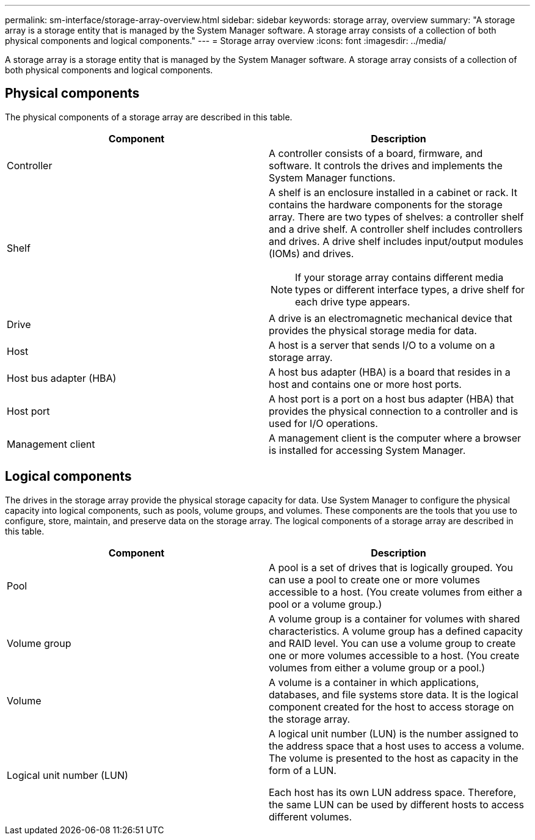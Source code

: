 ---
permalink: sm-interface/storage-array-overview.html
sidebar: sidebar
keywords: storage array, overview
summary: "A storage array is a storage entity that is managed by the System Manager software. A storage array consists of a collection of both physical components and logical components."
---
= Storage array overview
:icons: font
:imagesdir: ../media/

[.lead]
A storage array is a storage entity that is managed by the System Manager software. A storage array consists of a collection of both physical components and logical components.

== Physical components

The physical components of a storage array are described in this table.
[options="header"]
|===
| Component| Description
a|
Controller
a|
A controller consists of a board, firmware, and software. It controls the drives and implements the System Manager functions.

a|
Shelf
a|
A shelf is an enclosure installed in a cabinet or rack. It contains the hardware components for the storage array. There are two types of shelves: a controller shelf and a drive shelf. A controller shelf includes controllers and drives. A drive shelf includes input/output modules (IOMs) and drives.

[NOTE]
====
If your storage array contains different media types or different interface types, a drive shelf for each drive type appears.
====

a|
Drive
a|
A drive is an electromagnetic mechanical device that provides the physical storage media for data.

a|
Host
a|
A host is a server that sends I/O to a volume on a storage array.

a|
Host bus adapter (HBA)
a|
A host bus adapter (HBA) is a board that resides in a host and contains one or more host ports.

a|
Host port
a|
A host port is a port on a host bus adapter (HBA) that provides the physical connection to a controller and is used for I/O operations.

a|
Management client
a|
A management client is the computer where a browser is installed for accessing System Manager.

|===

== Logical components

The drives in the storage array provide the physical storage capacity for data. Use System Manager to configure the physical capacity into logical components, such as pools, volume groups, and volumes. These components are the tools that you use to configure, store, maintain, and preserve data on the storage array. The logical components of a storage array are described in this table.
[options="header"]
|===
| Component| Description
a|
Pool
a|
A pool is a set of drives that is logically grouped. You can use a pool to create one or more volumes accessible to a host. (You create volumes from either a pool or a volume group.)

a|
Volume group
a|
A volume group is a container for volumes with shared characteristics. A volume group has a defined capacity and RAID level. You can use a volume group to create one or more volumes accessible to a host. (You create volumes from either a volume group or a pool.)

a|
Volume
a|
A volume is a container in which applications, databases, and file systems store data. It is the logical component created for the host to access storage on the storage array.

a|
Logical unit number (LUN)
a|
A logical unit number (LUN) is the number assigned to the address space that a host uses to access a volume. The volume is presented to the host as capacity in the form of a LUN.

Each host has its own LUN address space. Therefore, the same LUN can be used by different hosts to access different volumes.

|===
